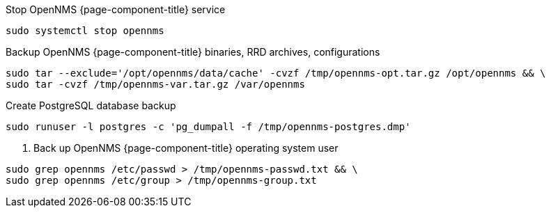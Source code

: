 [[backup-centos-rhel8]]
.Stop OpenNMS {page-component-title} service
[source, console]
----
sudo systemctl stop opennms
----

.Backup OpenNMS {page-component-title} binaries, RRD archives, configurations
[source, console]
----
sudo tar --exclude='/opt/opennms/data/cache' -cvzf /tmp/opennms-opt.tar.gz /opt/opennms && \
sudo tar -cvzf /tmp/opennms-var.tar.gz /var/opennms 
----

.Create PostgreSQL database backup
[source, console]
----
sudo runuser -l postgres -c 'pg_dumpall -f /tmp/opennms-postgres.dmp'
----

. Back up OpenNMS {page-component-title} operating system user
[source, console]
----
sudo grep opennms /etc/passwd > /tmp/opennms-passwd.txt && \
sudo grep opennms /etc/group > /tmp/opennms-group.txt
----
